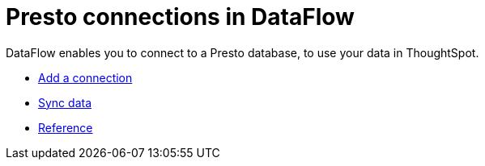 = Presto connections in DataFlow
:last_updated: 07/7/2020
:experimental:
:linkattrs:
:page-aliases: /data-integrate/dataflow/dataflow-presto.adoc
:description: DataFlow enables you to connect to a Presto database, to use your data in ThoughtSpot.



DataFlow enables you to connect to a Presto database, to use your data in ThoughtSpot.

* xref:dataflow-presto-add.adoc[Add a connection]
* xref:dataflow-presto-sync.adoc[Sync data]
* xref:dataflow-presto-reference.adoc[Reference]
